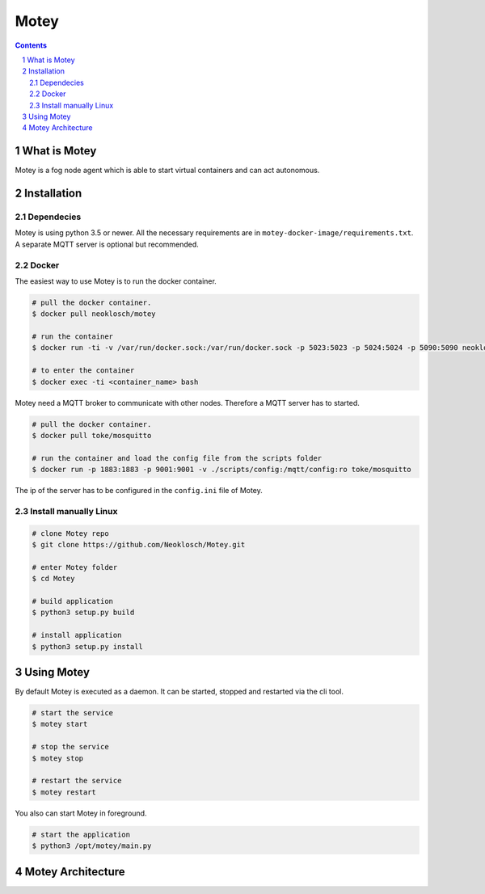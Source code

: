Motey
#####

|master_build| |development_build|

.. contents::

.. section-numbering::


What is Motey
=============

Motey is a fog node agent which is able to start virtual containers and can act autonomous.

Installation
============

Dependecies
-----------

Motey is using python 3.5 or newer. All the necessary requirements are in ``motey-docker-image/requirements.txt``.
A separate MQTT server is optional but recommended.

Docker
------

The easiest way to use Motey is to run the docker container.

.. code-block:: bash

    # pull the docker container.
    $ docker pull neoklosch/motey

    # run the container
    $ docker run -ti -v /var/run/docker.sock:/var/run/docker.sock -p 5023:5023 -p 5024:5024 -p 5090:5090 neoklosch/motey

    # to enter the container
    $ docker exec -ti <container_name> bash

Motey need a MQTT broker to communicate with other nodes. Therefore a MQTT server has to started.

.. code-block:: bash

    # pull the docker container.
    $ docker pull toke/mosquitto

    # run the container and load the config file from the scripts folder
    $ docker run -p 1883:1883 -p 9001:9001 -v ./scripts/config:/mqtt/config:ro toke/mosquitto

The ip of the server has to be configured in the ``config.ini`` file of Motey.

Install manually Linux
----------------------

.. code-block:: bash

    # clone Motey repo
    $ git clone https://github.com/Neoklosch/Motey.git

    # enter Motey folder
    $ cd Motey

    # build application
    $ python3 setup.py build

    # install application
    $ python3 setup.py install

Using Motey
===========

By default Motey is executed as a daemon.
It can be started, stopped and restarted via the cli tool.

.. code-block:: bash

    # start the service
    $ motey start

    # stop the service
    $ motey stop

    # restart the service
    $ motey restart

You also can start Motey in foreground.

.. code-block:: bash

    # start the application
    $ python3 /opt/motey/main.py


Motey Architecture
==================

.. class:: no-web

    .. image:: https://raw.githubusercontent.com/neoklosch/Motey/master/resources/images/motey_architecture.png
        :alt: Motey Architecture
        :width: 100%
        :align: center


.. |master_build| image:: https://travis-ci.org/Neoklosch/Motey.svg?branch=master&style=flat-square&label=master%20build
    :target: https://travis-ci.org/Neoklosch/Motey
    :alt: Build status of the master branch

.. |development_build| image:: https://travis-ci.org/Neoklosch/Motey.svg?branch=development&style=flat-square&label=master%20build
    :target: https://travis-ci.org/Neoklosch/Motey
    :alt: Build status of the development branch
